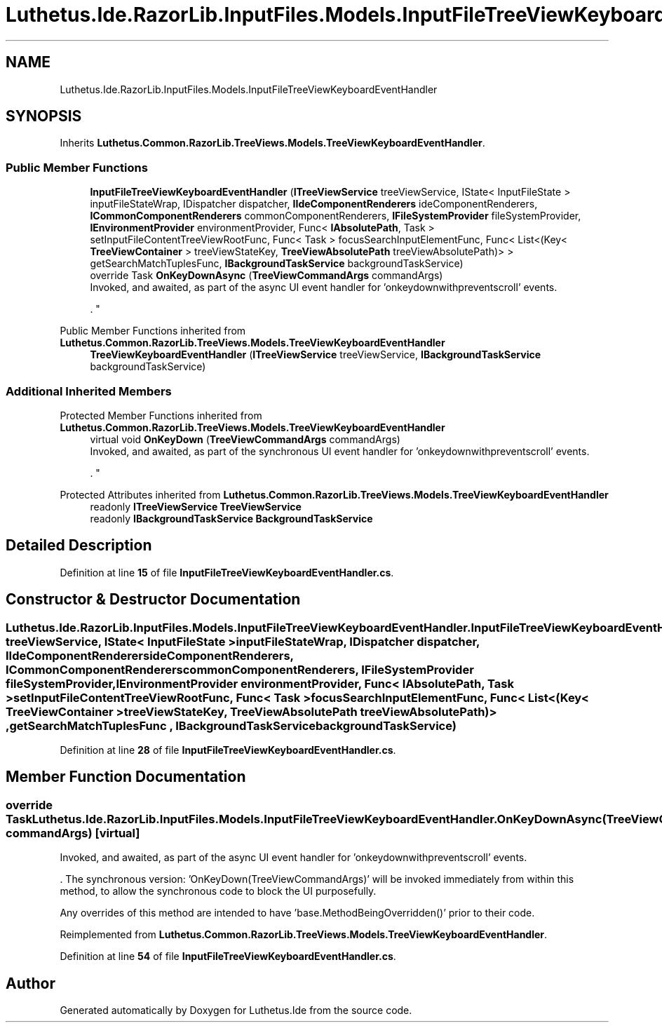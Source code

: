 .TH "Luthetus.Ide.RazorLib.InputFiles.Models.InputFileTreeViewKeyboardEventHandler" 3 "Version 1.0.0" "Luthetus.Ide" \" -*- nroff -*-
.ad l
.nh
.SH NAME
Luthetus.Ide.RazorLib.InputFiles.Models.InputFileTreeViewKeyboardEventHandler
.SH SYNOPSIS
.br
.PP
.PP
Inherits \fBLuthetus\&.Common\&.RazorLib\&.TreeViews\&.Models\&.TreeViewKeyboardEventHandler\fP\&.
.SS "Public Member Functions"

.in +1c
.ti -1c
.RI "\fBInputFileTreeViewKeyboardEventHandler\fP (\fBITreeViewService\fP treeViewService, IState< InputFileState > inputFileStateWrap, IDispatcher dispatcher, \fBIIdeComponentRenderers\fP ideComponentRenderers, \fBICommonComponentRenderers\fP commonComponentRenderers, \fBIFileSystemProvider\fP fileSystemProvider, \fBIEnvironmentProvider\fP environmentProvider, Func< \fBIAbsolutePath\fP, Task > setInputFileContentTreeViewRootFunc, Func< Task > focusSearchInputElementFunc, Func< List<(Key< \fBTreeViewContainer\fP > treeViewStateKey, \fBTreeViewAbsolutePath\fP treeViewAbsolutePath)> > getSearchMatchTuplesFunc, \fBIBackgroundTaskService\fP backgroundTaskService)"
.br
.ti -1c
.RI "override Task \fBOnKeyDownAsync\fP (\fBTreeViewCommandArgs\fP commandArgs)"
.br
.RI "Invoked, and awaited, as part of the async UI event handler for 'onkeydownwithpreventscroll' events\&.
.br

.br
\&. "
.in -1c

Public Member Functions inherited from \fBLuthetus\&.Common\&.RazorLib\&.TreeViews\&.Models\&.TreeViewKeyboardEventHandler\fP
.in +1c
.ti -1c
.RI "\fBTreeViewKeyboardEventHandler\fP (\fBITreeViewService\fP treeViewService, \fBIBackgroundTaskService\fP backgroundTaskService)"
.br
.in -1c
.SS "Additional Inherited Members"


Protected Member Functions inherited from \fBLuthetus\&.Common\&.RazorLib\&.TreeViews\&.Models\&.TreeViewKeyboardEventHandler\fP
.in +1c
.ti -1c
.RI "virtual void \fBOnKeyDown\fP (\fBTreeViewCommandArgs\fP commandArgs)"
.br
.RI "Invoked, and awaited, as part of the synchronous UI event handler for 'onkeydownwithpreventscroll' events\&.
.br

.br
\&. "
.in -1c

Protected Attributes inherited from \fBLuthetus\&.Common\&.RazorLib\&.TreeViews\&.Models\&.TreeViewKeyboardEventHandler\fP
.in +1c
.ti -1c
.RI "readonly \fBITreeViewService\fP \fBTreeViewService\fP"
.br
.ti -1c
.RI "readonly \fBIBackgroundTaskService\fP \fBBackgroundTaskService\fP"
.br
.in -1c
.SH "Detailed Description"
.PP 
Definition at line \fB15\fP of file \fBInputFileTreeViewKeyboardEventHandler\&.cs\fP\&.
.SH "Constructor & Destructor Documentation"
.PP 
.SS "Luthetus\&.Ide\&.RazorLib\&.InputFiles\&.Models\&.InputFileTreeViewKeyboardEventHandler\&.InputFileTreeViewKeyboardEventHandler (\fBITreeViewService\fP treeViewService, IState< InputFileState > inputFileStateWrap, IDispatcher dispatcher, \fBIIdeComponentRenderers\fP ideComponentRenderers, \fBICommonComponentRenderers\fP commonComponentRenderers, \fBIFileSystemProvider\fP fileSystemProvider, \fBIEnvironmentProvider\fP environmentProvider, Func< \fBIAbsolutePath\fP, Task > setInputFileContentTreeViewRootFunc, Func< Task > focusSearchInputElementFunc, Func< List<(Key< \fBTreeViewContainer\fP > treeViewStateKey, \fBTreeViewAbsolutePath\fP treeViewAbsolutePath)> , getSearchMatchTuplesFunc , \fBIBackgroundTaskService\fP backgroundTaskService)"

.PP
Definition at line \fB28\fP of file \fBInputFileTreeViewKeyboardEventHandler\&.cs\fP\&.
.SH "Member Function Documentation"
.PP 
.SS "override Task Luthetus\&.Ide\&.RazorLib\&.InputFiles\&.Models\&.InputFileTreeViewKeyboardEventHandler\&.OnKeyDownAsync (\fBTreeViewCommandArgs\fP commandArgs)\fR [virtual]\fP"

.PP
Invoked, and awaited, as part of the async UI event handler for 'onkeydownwithpreventscroll' events\&.
.br

.br
\&. The synchronous version: 'OnKeyDown(TreeViewCommandArgs)' will be invoked immediately from within this method, to allow the synchronous code to block the UI purposefully\&.

.PP
Any overrides of this method are intended to have 'base\&.MethodBeingOverridden()' prior to their code\&.
.br

.br
 
.PP
Reimplemented from \fBLuthetus\&.Common\&.RazorLib\&.TreeViews\&.Models\&.TreeViewKeyboardEventHandler\fP\&.
.PP
Definition at line \fB54\fP of file \fBInputFileTreeViewKeyboardEventHandler\&.cs\fP\&.

.SH "Author"
.PP 
Generated automatically by Doxygen for Luthetus\&.Ide from the source code\&.
